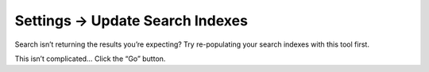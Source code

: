 .. |icon| image:: ../../../_static/images/diving-in/settings/icons/updatesearch.png
   :alt: Update Search Index Settings Icon
   :width: 50px
   :scale: 100%
   :align: middle

|icon| Settings → Update Search Indexes
=======================================

Search isn’t returning the results you’re expecting?  Try re-populating your search indexes with this tool first.

.. image:: ../../../_static/images/diving-in/settings/updatesearchindexes.png
   :alt: Update Asset Indexes
   :width: 35%
   :scale: 100%

This isn’t complicated… Click the “Go” button.

